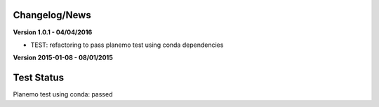 
Changelog/News
--------------

**Version 1.0.1 - 04/04/2016**

- TEST: refactoring to pass planemo test using conda dependencies


**Version 2015-01-08 - 08/01/2015**



Test Status
-----------

Planemo test using conda: passed


